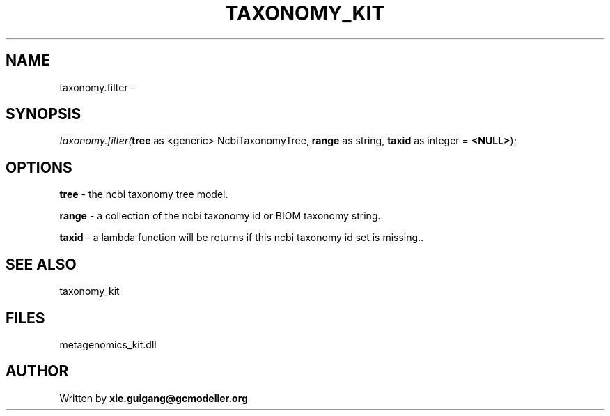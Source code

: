 .\" man page create by R# package system.
.TH TAXONOMY_KIT 4 2000-1月 "taxonomy.filter" "taxonomy.filter"
.SH NAME
taxonomy.filter \- 
.SH SYNOPSIS
\fItaxonomy.filter(\fBtree\fR as <generic> NcbiTaxonomyTree, 
\fBrange\fR as string, 
\fBtaxid\fR as integer = \fB<NULL>\fR);\fR
.SH OPTIONS
.PP
\fBtree\fB \fR\- the ncbi taxonomy tree model. 
.PP
.PP
\fBrange\fB \fR\- a collection of the ncbi taxonomy id or BIOM taxonomy string.. 
.PP
.PP
\fBtaxid\fB \fR\- a lambda function will be returns if this ncbi taxonomy id set is missing.. 
.PP
.SH SEE ALSO
taxonomy_kit
.SH FILES
.PP
metagenomics_kit.dll
.PP
.SH AUTHOR
Written by \fBxie.guigang@gcmodeller.org\fR
